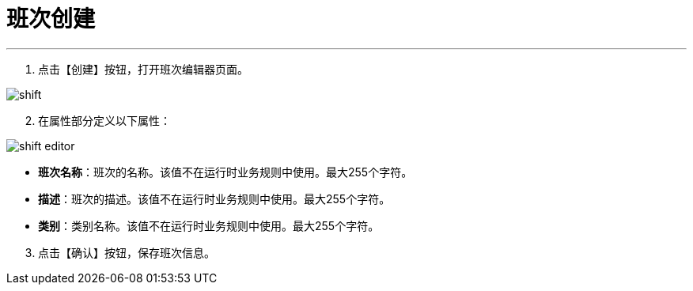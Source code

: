 = 班次创建


---

. 点击【创建】按钮，打开班次编辑器页面。

image::shift.png[align="center"]

[start=2]
. 在属性部分定义以下属性：

image::shift-editor.png[align="center"]

* *班次名称*：班次的名称。该值不在运行时业务规则中使用。最大255个字符。
* *描述*：班次的描述。该值不在运行时业务规则中使用。最大255个字符。
* *类别*：类别名称。该值不在运行时业务规则中使用。最大255个字符。


[start=3]
. 点击【确认】按钮，保存班次信息。